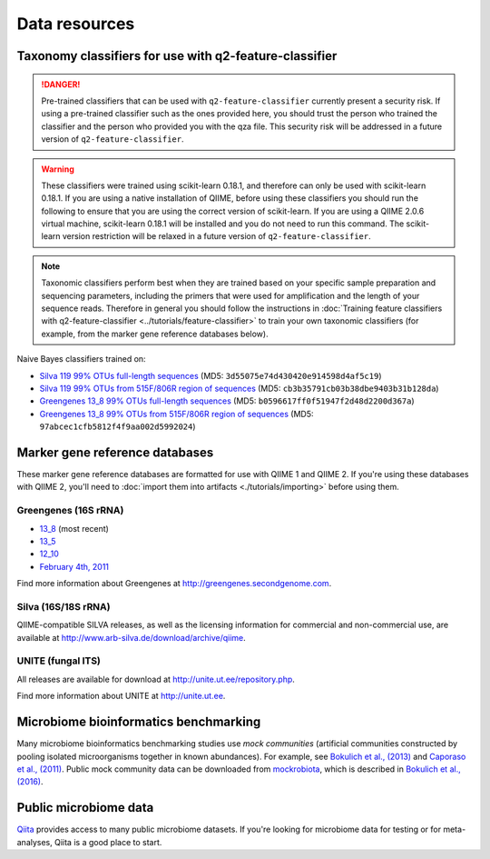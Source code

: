 Data resources
==============

Taxonomy classifiers for use with q2-feature-classifier
-------------------------------------------------------

.. danger:: Pre-trained classifiers that can be used with ``q2-feature-classifier`` currently present a security risk. If using a pre-trained classifier such as the ones provided here, you should trust the person who trained the classifier and the person who provided you with the qza file. This security risk will be addressed in a future version of ``q2-feature-classifier``.

.. warning:: These classifiers were trained using scikit-learn 0.18.1, and therefore can only be used with scikit-learn 0.18.1. If you are using a native installation of QIIME, before using these classifiers you should run the following to ensure that you are using the correct version of scikit-learn. If you are using a QIIME 2.0.6 virtual machine, scikit-learn 0.18.1 will be installed and you do not need to run this command. The scikit-learn version restriction will be relaxed in a future version of ``q2-feature-classifier``.

   .. command-block::
      :no-exec:

      conda install --override-channels -c defaults scikit-learn=0.18.1

.. note:: Taxonomic classifiers perform best when they are trained based on your specific sample preparation and sequencing parameters, including the primers that were used for amplification and the length of your sequence reads. Therefore in general you should follow the instructions in :doc:`Training feature classifiers with q2-feature-classifier <../tutorials/feature-classifier>` to train your own taxonomic classifiers (for example, from the marker gene reference databases below).

Naive Bayes classifiers trained on:

- `Silva 119 99% OTUs full-length sequences <https://data.qiime2.org/2017.2/common/silva-119-99-nb-classifier.qza>`_ (MD5: ``3d55075e74d430420e914598d4af5c19``)
- `Silva 119 99% OTUs from 515F/806R region of sequences <https://data.qiime2.org/2017.2/common/silva-119-99-515-806-nb-classifier.qza>`_ (MD5: ``cb3b35791cb03b38dbe9403b31b128da``)
- `Greengenes 13_8 99% OTUs full-length sequences <https://data.qiime2.org/2017.2/common/gg-13-8-99-nb-classifier.qza>`_ (MD5: ``b0596617ff0f51947f2d48d2200d367a``)
- `Greengenes 13_8 99% OTUs from 515F/806R region of sequences <https://data.qiime2.org/2017.2/common/gg-13-8-99-515-806-nb-classifier.qza>`_ (MD5: ``97abcec1cfb5812f4f9aa002d5992024``)

Marker gene reference databases
-------------------------------

These marker gene reference databases are formatted for use with QIIME 1 and QIIME 2. If you're using these databases with QIIME 2, you'll need to :doc:`import them into artifacts <./tutorials/importing>` before using them.

Greengenes (16S rRNA)
`````````````````````

- `13_8 <ftp://greengenes.microbio.me/greengenes_release/gg_13_5/gg_13_8_otus.tar.gz>`_ (most recent)
- `13_5 <ftp://greengenes.microbio.me/greengenes_release/gg_13_5/gg_13_5_otus.tar.gz>`_
- `12_10 <ftp://greengenes.microbio.me/greengenes_release/gg_12_10/gg_12_10_otus.tar.gz>`_
- `February 4th, 2011 <http://greengenes.lbl.gov/Download/Sequence_Data/Fasta_data_files/Caporaso_Reference_OTUs/gg_otus_4feb2011.tgz>`_

Find more information about Greengenes at http://greengenes.secondgenome.com.

Silva (16S/18S rRNA)
````````````````````

QIIME-compatible SILVA releases, as well as the licensing information for commercial and non-commercial use, are available at http://www.arb-silva.de/download/archive/qiime.

UNITE (fungal ITS)
``````````````````

All releases are available for download at http://unite.ut.ee/repository.php.

Find more information about UNITE at http://unite.ut.ee.

Microbiome bioinformatics benchmarking
--------------------------------------

Many microbiome bioinformatics benchmarking studies use *mock communities* (artificial communities constructed by pooling isolated microorganisms together in known abundances). For example, see `Bokulich et al., (2013) <http://www.ncbi.nlm.nih.gov/pmc/articles/PMC3531572/>`_ and `Caporaso et al., (2011) <http://www.pnas.org/content/108/Supplement_1/4516.full>`_. Public mock community data can be downloaded from `mockrobiota <http://caporaso-lab.github.io/mockrobiota/>`_, which is described in `Bokulich et al., (2016) <http://msystems.asm.org/content/1/5/e00062-16>`_.

Public microbiome data
----------------------

`Qiita <http://qiita.microbio.me>`_ provides access to many public microbiome datasets. If you're looking for microbiome data for testing or for meta-analyses, Qiita is a good place to start.
